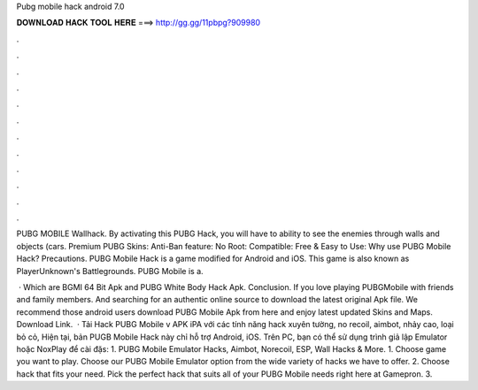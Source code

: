 Pubg mobile hack android 7.0



𝐃𝐎𝐖𝐍𝐋𝐎𝐀𝐃 𝐇𝐀𝐂𝐊 𝐓𝐎𝐎𝐋 𝐇𝐄𝐑𝐄 ===> http://gg.gg/11pbpg?909980



.



.



.



.



.



.



.



.



.



.



.



.

PUBG MOBILE Wallhack. By activating this PUBG Hack, you will have to ability to see the enemies through walls and objects (cars. Premium PUBG Skins: Anti-Ban feature: No Root: Compatible: Free & Easy to Use: Why use PUBG Mobile Hack? Precautions. PUBG Mobile Hack is a game modified for Android and iOS. This game is also known as PlayerUnknown's Battlegrounds. PUBG Mobile is a.

 · Which are BGMI 64 Bit Apk and PUBG White Body Hack Apk. Conclusion. If you love playing PUBGMobile with friends and family members. And searching for an authentic online source to download the latest original Apk file. We recommend those android users download PUBG Mobile Apk from here and enjoy latest updated Skins and Maps. Download Link.  · Tải Hack PUBG Mobile v APK iPA với các tính năng hack xuyên tường, no recoil, aimbot, nhảy cao, loại bỏ cỏ, Hiện tại, bản PUGB Mobile Hack này chỉ hỗ trợ Android, iOS. Trên PC, bạn có thể sử dụng trình giả lập Emulator hoặc NoxPlay để cài đặs: 1. PUBG Mobile Emulator Hacks, Aimbot, Norecoil, ESP, Wall Hacks & More. 1. Choose game you want to play. Choose our PUBG Mobile Emulator option from the wide variety of hacks we have to offer. 2. Choose hack that fits your need. Pick the perfect hack that suits all of your PUBG Mobile needs right here at Gamepron. 3.
